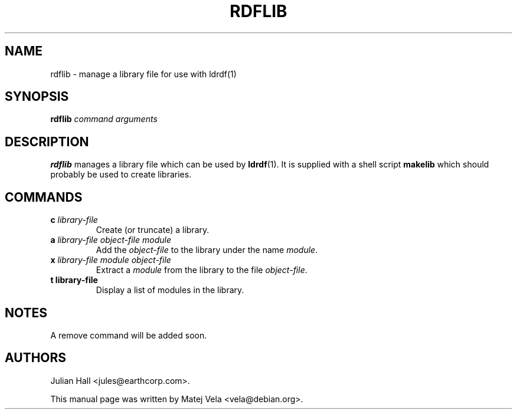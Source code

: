 .TH RDFLIB 1 "September 6, 1999" "Debian Project" "Debian Manual"
.SH NAME
rdflib \- manage a library file for use with ldrdf(1)
.SH SYNOPSIS
.B rdflib
.I command
.I arguments
.SH DESCRIPTION
.B rdflib
manages a library file which can be used by
.BR ldrdf (1).
It is supplied with a shell script
.B makelib
which should probably be used to create libraries.
.SH COMMANDS
.TP
.BI c " library-file"
Create (or truncate) a library.
.TP
.BI a " library-file object-file module"
Add the
.I object-file
to the library under the name
.IR module .
.TP
.BI x " library-file module object-file"
Extract a
.I module
from the library to the file
.IR object-file .
.TP
.B t " library-file"
Display a list of modules in the library.
.SH NOTES
A remove command will be added soon.
.SH AUTHORS
Julian Hall <jules@earthcorp.com>.
.PP
This manual page was written by Matej Vela <vela@debian.org>.
